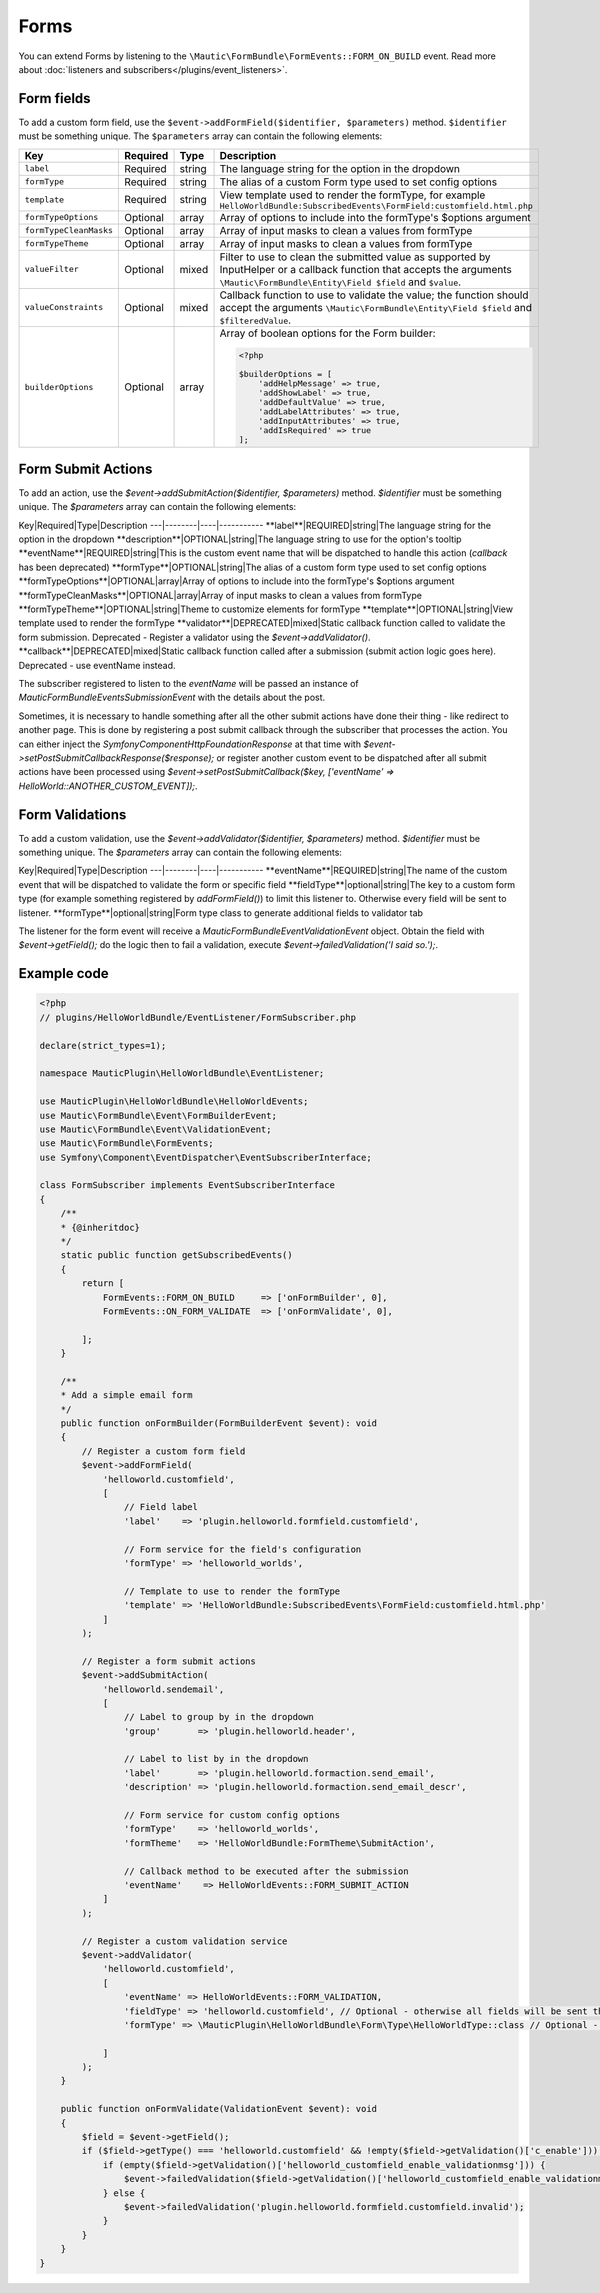 Forms
==========================================================

You can extend Forms by listening to the ``\Mautic\FormBundle\FormEvents::FORM_ON_BUILD`` event.  Read more about :doc:`listeners and subscribers</plugins/event_listeners>`. 

Form fields
-----------
To add a custom form field, use the ``$event->addFormField($identifier, $parameters)`` method. ``$identifier`` must be something unique. The ``$parameters`` array can contain the following elements:

.. list-table::
    :header-rows: 1

    * - Key
      - Required
      - Type
      - Description
    * - ``label``
      - Required
      - string
      - The language string for the option in the dropdown
    * - ``formType``
      - Required
      - string
      - The alias of a custom Form type used to set config options
    * - ``template``
      - Required
      - string
      - View template used to render the formType, for example ``HelloWorldBundle:SubscribedEvents\FormField:customfield.html.php``
    * - ``formTypeOptions``
      - Optional
      - array
      - Array of options to include into the formType's $options argument
    * - ``formTypeCleanMasks``
      - Optional
      - array
      - Array of input masks to clean a values from formType
    * - ``formTypeTheme``
      - Optional
      - array
      - Array of input masks to clean a values from formType
    * - ``valueFilter``
      - Optional
      - mixed
      - Filter to use to clean the submitted value as supported by InputHelper or a callback function that accepts the arguments ``\Mautic\FormBundle\Entity\Field $field`` and ``$value``.
    * - ``valueConstraints``
      - Optional
      - mixed
      - Callback function to use to validate the value; the function should accept the arguments ``\Mautic\FormBundle\Entity\Field $field`` and ``$filteredValue``.
    * - ``builderOptions``
      - Optional
      - array
      - Array of boolean options for the Form builder:
        
        .. code-block:: PHP

            <?php

            $builderOptions = [
                'addHelpMessage' => true,
                'addShowLabel' => true,
                'addDefaultValue' => true,
                'addLabelAttributes' => true,
                'addInputAttributes' => true,
                'addIsRequired' => true
            ];

Form Submit Actions
-------------------

To add an action, use the `$event->addSubmitAction($identifier, $parameters)` method. `$identifier` must be something unique. The `$parameters` array can contain the following elements:
 
Key|Required|Type|Description
---|--------|----|-----------
**label**|REQUIRED|string|The language string for the option in the dropdown
**description**|OPTIONAL|string|The language string to use for the option's tooltip
**eventName**|REQUIRED|string|This is the custom event name that will be dispatched to handle this action (`callback` has been deprecated)
**formType**|OPTIONAL|string|The alias of a custom form type used to set config options
**formTypeOptions**|OPTIONAL|array|Array of options to include into the formType's $options argument
**formTypeCleanMasks**|OPTIONAL|array|Array of input masks to clean a values from formType
**formTypeTheme**|OPTIONAL|string|Theme to customize elements for formType
**template**|OPTIONAL|string|View template used to render the formType 
**validator**|DEPRECATED|mixed|Static callback function called to validate the form submission. Deprecated - Register a validator using the `$event->addValidator()`. 
**callback**|DEPRECATED|mixed|Static callback function called after a submission (submit action logic goes here). Deprecated - use eventName instead.

The subscriber registered to listen to the `eventName` will be passed an instance of `Mautic\FormBundle\Events\SubmissionEvent` with the details about the post. 
 
Sometimes, it is necessary to handle something after all the other submit actions have done their thing - like redirect to another page. This is done by registering a post submit callback through the subscriber that processes the action. You can either inject the `Symfony\Component\HttpFoundation\Response` at that time with `$event->setPostSubmitCallbackResponse($response);` or register another custom event to be dispatched after all submit actions have been processed using `$event->setPostSubmitCallback($key, ['eventName' => HelloWorld::ANOTHER_CUSTOM_EVENT]);`.

Form Validations
----------------

To add a custom validation, use the `$event->addValidator($identifier, $parameters)` method. `$identifier` must be something unique. The `$parameters` array can contain the following elements:

Key|Required|Type|Description
---|--------|----|-----------
**eventName**|REQUIRED|string|The name of the custom event that will be dispatched to validate the form or specific field
**fieldType**|optional|string|The key to a custom form type (for example something registered by `addFormField()`) to limit this listener to. Otherwise every field will be sent to listener.
**formType**|optional|string|Form type class to generate additional fields to validator tab
  
The listener for the form event will receive a `Mautic\FormBundle\Event\ValidationEvent` object. Obtain the field with `$event->getField();` do the logic then to fail a validation, execute `$event->failedValidation('I said so.');`.

Example code
------------

.. code-block:: PHP

    <?php
    // plugins/HelloWorldBundle/EventListener/FormSubscriber.php

    declare(strict_types=1);

    namespace MauticPlugin\HelloWorldBundle\EventListener;

    use MauticPlugin\HelloWorldBundle\HelloWorldEvents;
    use Mautic\FormBundle\Event\FormBuilderEvent;
    use Mautic\FormBundle\Event\ValidationEvent;
    use Mautic\FormBundle\FormEvents;
    use Symfony\Component\EventDispatcher\EventSubscriberInterface;

    class FormSubscriber implements EventSubscriberInterface
    {
        /**
        * {@inheritdoc}
        */
        static public function getSubscribedEvents()
        {
            return [
                FormEvents::FORM_ON_BUILD     => ['onFormBuilder', 0],
                FormEvents::ON_FORM_VALIDATE  => ['onFormValidate', 0],

            ];
        }

        /**
        * Add a simple email form
        */
        public function onFormBuilder(FormBuilderEvent $event): void
        {
            // Register a custom form field
            $event->addFormField(
                'helloworld.customfield',
                [
                    // Field label
                    'label'    => 'plugin.helloworld.formfield.customfield',
                    
                    // Form service for the field's configuration
                    'formType' => 'helloworld_worlds',
                    
                    // Template to use to render the formType
                    'template' => 'HelloWorldBundle:SubscribedEvents\FormField:customfield.html.php'
                ]
            );

            // Register a form submit actions
            $event->addSubmitAction(
                'helloworld.sendemail',
                [
                    // Label to group by in the dropdown
                    'group'       => 'plugin.helloworld.header',
                    
                    // Label to list by in the dropdown
                    'label'       => 'plugin.helloworld.formaction.send_email',
                    'description' => 'plugin.helloworld.formaction.send_email_descr',
                    
                    // Form service for custom config options
                    'formType'    => 'helloworld_worlds',
                    'formTheme'   => 'HelloWorldBundle:FormTheme\SubmitAction',
                    
                    // Callback method to be executed after the submission 
                    'eventName'    => HelloWorldEvents::FORM_SUBMIT_ACTION
                ]
            );

            // Register a custom validation service
            $event->addValidator(
                'helloworld.customfield',
                [
                    'eventName' => HelloWorldEvents::FORM_VALIDATION,
                    'fieldType' => 'helloworld.customfield', // Optional - otherwise all fields will be sent through this listener for validation
                    'formType' => \MauticPlugin\HelloWorldBundle\Form\Type\HelloWorldType::class // Optional - otherwise just default required option should be generated to validation tab 
                    
                ]
            );
        }
        
        public function onFormValidate(ValidationEvent $event): void
        {
            $field = $event->getField();
            if ($field->getType() === 'helloworld.customfield' && !empty($field->getValidation()['c_enable'])) {
                if (empty($field->getValidation()['helloworld_customfield_enable_validationmsg'])) {
                    $event->failedValidation($field->getValidation()['helloworld_customfield_enable_validationmsg']);
                } else {
                    $event->failedValidation('plugin.helloworld.formfield.customfield.invalid');
                }
            }
        }
    }